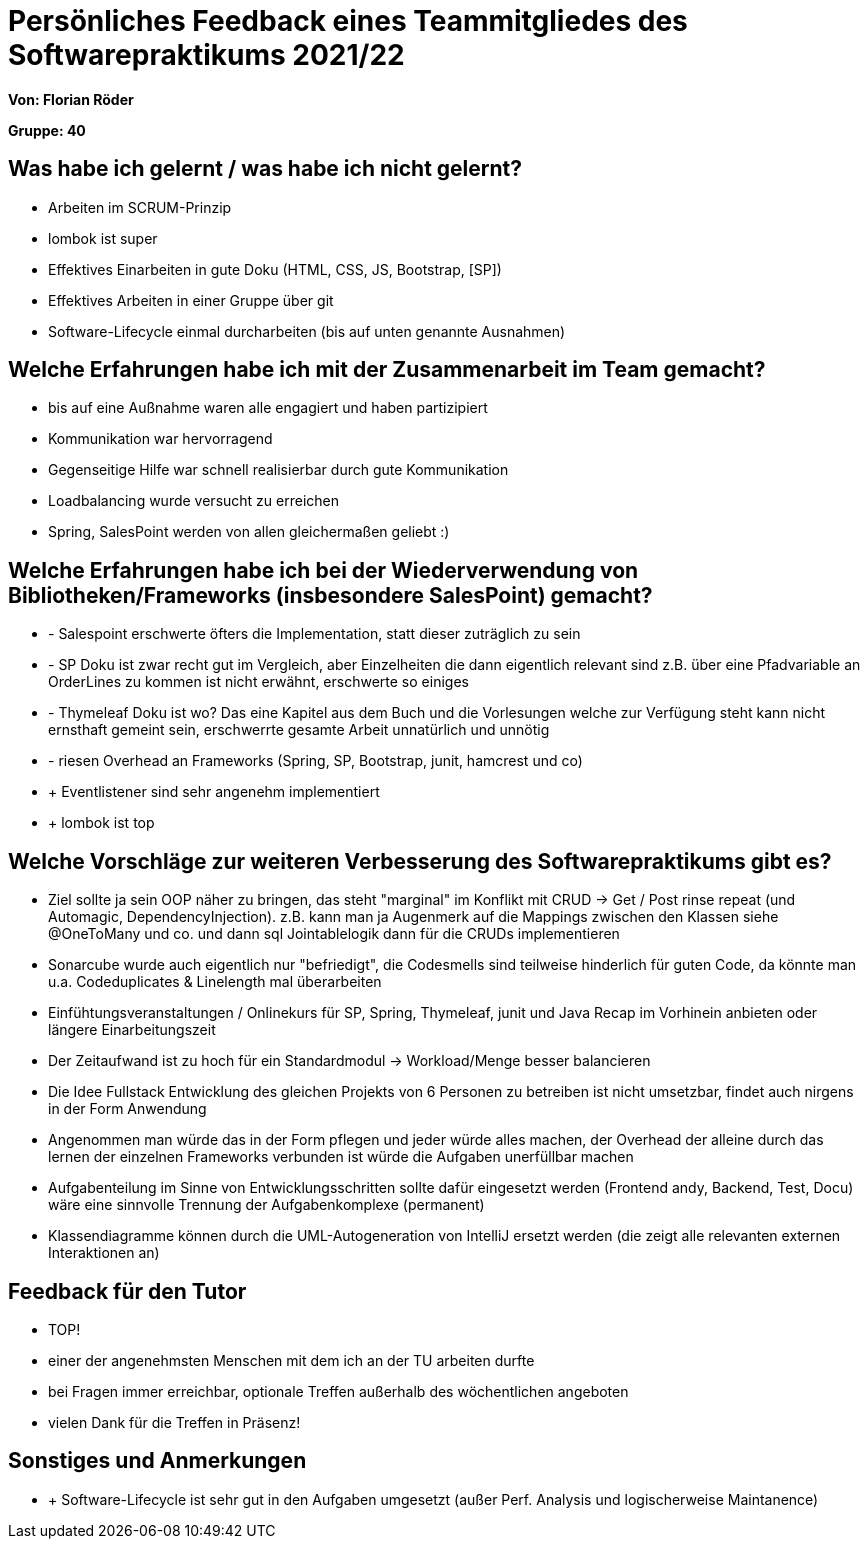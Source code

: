 = Persönliches Feedback eines Teammitgliedes des Softwarepraktikums 2021/22

**Von: Florian Röder **

**Gruppe: 40**

== Was habe ich gelernt / was habe ich nicht gelernt?
* Arbeiten im SCRUM-Prinzip
* lombok ist super
* Effektives Einarbeiten in gute Doku (HTML, CSS, JS, Bootstrap, [SP])
* Effektives Arbeiten in einer Gruppe über git
* Software-Lifecycle einmal durcharbeiten (bis auf unten genannte Ausnahmen)

== Welche Erfahrungen habe ich mit der Zusammenarbeit im Team gemacht?
* bis auf eine Außnahme waren alle engagiert und haben partizipiert
* Kommunikation war hervorragend
* Gegenseitige Hilfe war schnell realisierbar durch gute Kommunikation
* Loadbalancing wurde versucht zu erreichen
* Spring, SalesPoint werden von allen gleichermaßen geliebt :)

== Welche Erfahrungen habe ich bei der Wiederverwendung von Bibliotheken/Frameworks (insbesondere SalesPoint) gemacht?
* - Salespoint erschwerte öfters die Implementation, statt dieser zuträglich zu sein
* - SP Doku ist zwar recht gut im Vergleich, aber Einzelheiten die dann eigentlich relevant sind z.B. über eine Pfadvariable an OrderLines zu kommen ist nicht erwähnt, erschwerte so einiges
* - Thymeleaf Doku ist wo? Das eine Kapitel aus dem Buch und die Vorlesungen welche zur Verfügung steht kann nicht ernsthaft gemeint sein, erschwerrte gesamte Arbeit unnatürlich und unnötig
* - riesen Overhead an Frameworks (Spring, SP, Bootstrap, junit, hamcrest und co)
* + Eventlistener sind sehr angenehm implementiert
* + lombok ist top

== Welche Vorschläge zur weiteren Verbesserung des Softwarepraktikums gibt es?
* Ziel sollte ja sein OOP näher zu bringen, das steht "marginal" im Konflikt mit CRUD -> Get / Post rinse repeat (und Automagic, DependencyInjection). z.B. kann man ja Augenmerk auf die Mappings zwischen den Klassen siehe @OneToMany und co. und dann sql Jointablelogik dann für die CRUDs implementieren
* Sonarcube wurde auch eigentlich nur "befriedigt", die Codesmells sind teilweise hinderlich für guten Code, da könnte man u.a. Codeduplicates & Linelength mal überarbeiten
* Einfühtungsveranstaltungen / Onlinekurs für SP, Spring, Thymeleaf, junit und Java Recap im Vorhinein anbieten oder längere Einarbeitungszeit
* Der Zeitaufwand ist zu hoch für ein Standardmodul -> Workload/Menge besser balancieren
* Die Idee Fullstack Entwicklung des gleichen Projekts von 6 Personen zu betreiben ist nicht umsetzbar, findet auch nirgens in der Form Anwendung
* Angenommen man würde das in der Form pflegen und jeder würde alles machen, der Overhead der alleine durch das lernen der einzelnen Frameworks verbunden ist würde die Aufgaben unerfüllbar machen
* Aufgabenteilung im Sinne von Entwicklungsschritten sollte dafür eingesetzt werden (Frontend andy, Backend, Test, Docu) wäre eine sinnvolle Trennung der Aufgabenkomplexe (permanent)
* Klassendiagramme können durch die UML-Autogeneration von IntelliJ ersetzt werden (die zeigt alle relevanten externen Interaktionen an)

== Feedback für den Tutor
* TOP!
* einer der angenehmsten Menschen mit dem ich an der TU arbeiten durfte
* bei Fragen immer erreichbar, optionale Treffen außerhalb des wöchentlichen angeboten
* vielen Dank für die Treffen in Präsenz!

== Sonstiges und Anmerkungen
* + Software-Lifecycle ist sehr gut in den Aufgaben umgesetzt (außer Perf. Analysis und logischerweise Maintanence)